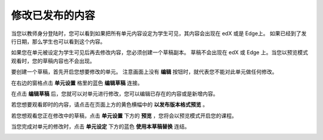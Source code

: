 **************
修改已发布的内容
**************
 
当您以教师身分登陆时，您可以看到如果把所有单元内容设定为学生可见，其内容会出现在 edX 或是 Edge上。
如果已经到了发行日期，那么学生也可以看到这个内容。
 
如果您在单元被设定为学生可见后再去修改内容，您必须创建一个草稿副本。
草稿不会出现在 edX 或 Edge 上。当您以预览模式观看时，您的草稿内容也不会出现。
 
要创建一个草稿，首先开启您想要修改的单元。
注意画面上没有 **编辑** 按钮时，就代表您不能对此单元做任何修改。
  
.. image:: Images/C14_01.png
  :width: 600 
 
 
在右边的窗格点击 **单元设置** 格里的蓝色 **编辑草稿** 连接。
 
 
.. image:: Images/C14_02.png
  :width: 400 
 
 
在点击 **编辑草稿** 后，您就可以对单元进行修改，您可以编辑已存在的内容或是新增内容。 
 
 
.. image:: Images/C14_03.png
  :width: 600 
 
 
若您想要观看即时的内容，请点击在页面上方的黄色横幅中的 **以发布版本格式预览** 。
 
 
.. image:: Images/C14_04.png
  :width: 600 
 
 
若您想观看您正在修改中的草稿，点击 **单元设置** 下方的 **预览** ，您将会以预览模式开启您的课程。
 
 
.. image:: Images/C14_05.png
  :width: 400 
 
 
当您完成对单元的修改时，点击 **单元设定** 下方的蓝色 **使用本草稿替换** 连结。
 
 
.. image:: Images/C14_06.png
  :width: 400 
